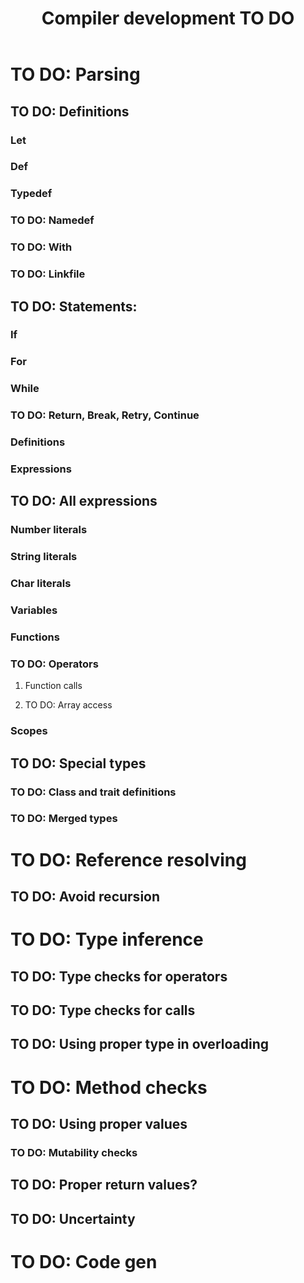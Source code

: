 #+TITLE: Compiler development TO DO

* TO DO: Parsing
** TO DO: Definitions
*** Let
*** Def
*** Typedef
*** TO DO: Namedef
*** TO DO: With
*** TO DO: Linkfile
** TO DO: Statements:
*** If
*** For
*** While
*** TO DO: Return, Break, Retry, Continue
*** Definitions
*** Expressions
** TO DO: All expressions
*** Number literals
*** String literals
*** Char literals
*** Variables
*** Functions
*** TO DO: Operators
**** Function calls
**** TO DO: Array access
*** Scopes
** TO DO: Special types
*** TO DO: Class and trait definitions
*** TO DO: Merged types
* TO DO: Reference resolving
** TO DO: Avoid recursion
* TO DO: Type inference
** TO DO: Type checks for operators
** TO DO: Type checks for calls
** TO DO: Using proper type in overloading
* TO DO: Method checks
** TO DO: Using proper values
*** TO DO: Mutability checks
** TO DO: Proper return values?
** TO DO: Uncertainty
* TO DO: Code gen
